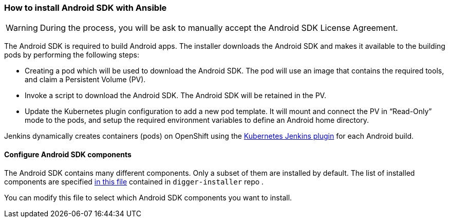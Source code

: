 === How to install Android SDK with Ansible
//pwright: I think heading should be task oriented, ie run playbook
//pmacko: +1, changed to active form
WARNING: During the process, you will be ask to manually accept the Android SDK License Agreement.
 
The Android SDK is required to build Android apps. The installer downloads the Android SDK and makes it available to the building pods by performing the following steps:

* Creating a pod which will be used to download the Android SDK. The pod will use an image that contains the required tools, and claim a Persistent Volume (PV).
* Invoke a script to download the Android SDK. The Android SDK will be retained in the PV.
* Update the Kubernetes plugin configuration to add a new pod template. It will mount and connect the PV in “Read-Only” mode to the pods, and setup the required environment variables to define an Android home directory.

Jenkins dynamically creates containers (pods) on OpenShift using the https://wiki.jenkins.io/display/JENKINS/Kubernetes+Plugin[Kubernetes Jenkins plugin] for each Android build.

//* It doesn't require a build server to be running constantly
//* Each build is performed completely in isolation -> redundant I think, good for "marketing", otherwise I think not, ppl are familiar with containers


==== Configure Android SDK components 

The Android SDK contains many different components. Only a subset of them are installed by default.
The list of installed components are specified https://github.com/aerogear/digger-installer/blob/master/android-sdk/templates/sample_cfg.j2[in this file] contained in `digger-installer` repo .

You can modify this file to select which Android SDK components you want to install.